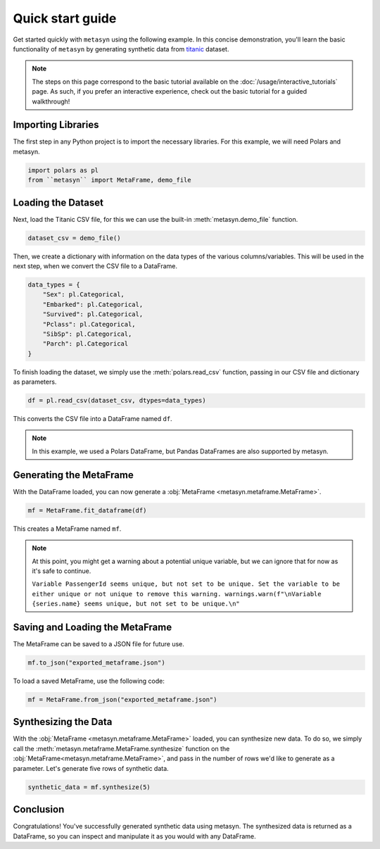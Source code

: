 Quick start guide
=================

Get started quickly with ``metasyn`` using the following example. In this concise demonstration, you'll learn the basic functionality of ``metasyn`` by generating synthetic data from `titanic <https://raw.githubusercontent.com/pandas-dev/pandas/main/doc/data/titanic.csv>`_ dataset.

.. note:: 
   The steps on this page correspond to the basic tutorial available on the :doc:`/usage/interactive_tutorials` page. As such, if you prefer an interactive experience, check out the basic tutorial for a guided walkthrough!

Importing Libraries
-------------------

The first step in any Python project is to import the necessary libraries. For this example, we will need Polars and metasyn.


.. code:: python

   import polars as pl
   from ``metasyn`` import MetaFrame, demo_file


Loading the Dataset
-------------------

Next, load the Titanic CSV file, for this we can use the built-in :meth:`metasyn.demo_file` function.

.. code-block:: python

   dataset_csv = demo_file() 

Then, we create a dictionary with information on the data types of the various columns/variables. This will be used in the next step, when we convert the CSV file to a DataFrame.

.. code-block:: python

   data_types = { 
       "Sex": pl.Categorical,
       "Embarked": pl.Categorical,
       "Survived": pl.Categorical,
       "Pclass": pl.Categorical,
       "SibSp": pl.Categorical,
       "Parch": pl.Categorical
   }

To finish loading the dataset, we simply use the :meth:`polars.read_csv` function, passing in our CSV file and dictionary as parameters. 

.. code-block:: python

   df = pl.read_csv(dataset_csv, dtypes=data_types)


This converts the CSV file into a DataFrame named ``df``.

.. note:: 
	In this example, we used a Polars DataFrame, but Pandas DataFrames are also supported by metasyn. 


Generating the MetaFrame
------------------------
With the DataFrame loaded, you can now generate a :obj:`MetaFrame <metasyn.metaframe.MetaFrame>`.


.. code-block:: python

   mf = MetaFrame.fit_dataframe(df)

This creates a MetaFrame named ``mf``.

.. Note:: 
	At this point, you might get a warning about a potential unique variable, but we can ignore that for now as it's safe to continue.
	
	``Variable PassengerId seems unique, but not set to be unique. Set the variable to be either unique or not unique to remove this warning. warnings.warn(f"\nVariable {series.name} seems unique, but not set to be unique.\n"``


Saving and Loading the MetaFrame
--------------------------------

The MetaFrame can be saved to a JSON file for future use.

.. code-block:: python

   mf.to_json("exported_metaframe.json")

To load a saved MetaFrame, use the following code:

.. code-block:: python

   mf = MetaFrame.from_json("exported_metaframe.json")

Synthesizing the Data
---------------------

With the :obj:`MetaFrame <metasyn.metaframe.MetaFrame>` loaded, you can synthesize new data. To do so, we simply call the :meth:`metasyn.metaframe.MetaFrame.synthesize` function on the :obj:`MetaFrame<metasyn.metaframe.MetaFrame>`, and pass in the number of rows we'd like to generate as a parameter. Let's generate five rows of synthetic data.


.. code-block:: python

   synthetic_data = mf.synthesize(5) 


Conclusion
----------

Congratulations! You've successfully generated synthetic data using metasyn. The synthesized data is returned as a DataFrame, so you can inspect and manipulate it as you would with any DataFrame.

